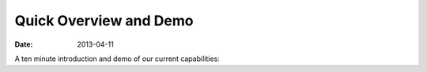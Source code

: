Quick Overview and Demo
=======================

:date: 2013-04-11

A ten minute introduction and demo of our current capabilities:


.. raw:: html
   
   <iframe width="640" height="360" src="http://www.youtube.com/embed/KAADBRZVncs" frameborder="0" allowfullscreen></iframe>
